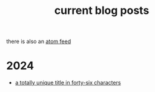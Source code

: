 #+TITLE: current blog posts

there is also an [[../blog.xml][atom feed]]

* 2024
- [[./z3-sentences.org][a totally unique title in forty-six characters]]

